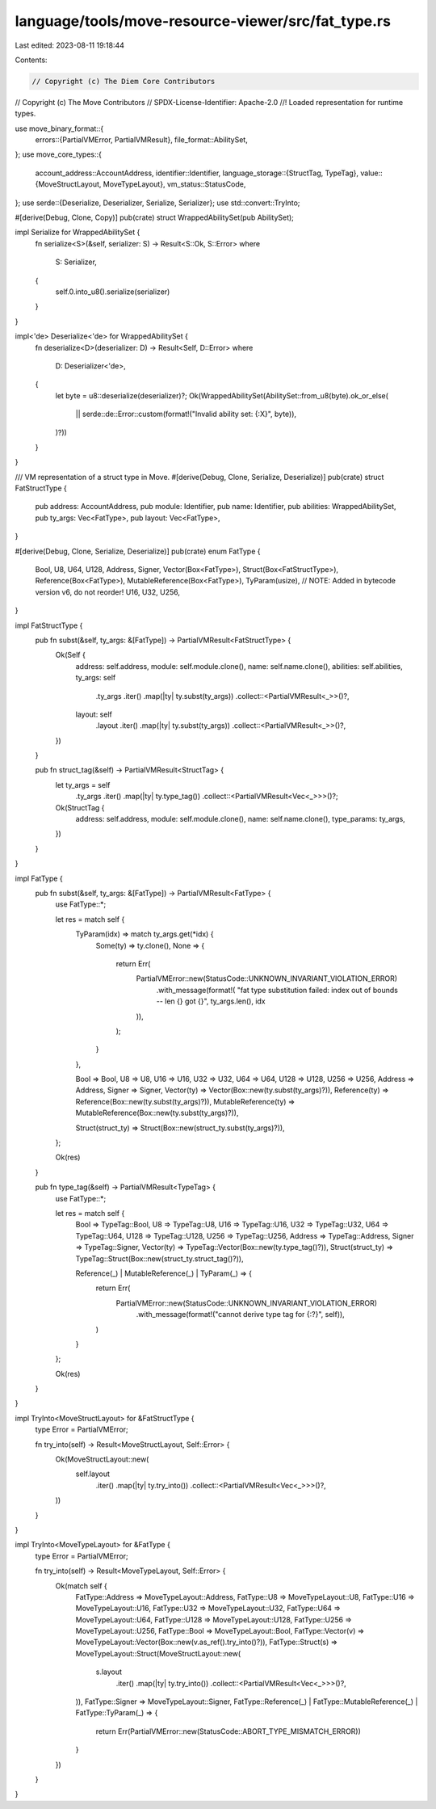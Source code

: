 language/tools/move-resource-viewer/src/fat_type.rs
===================================================

Last edited: 2023-08-11 19:18:44

Contents:

.. code-block:: rs

    // Copyright (c) The Diem Core Contributors
// Copyright (c) The Move Contributors
// SPDX-License-Identifier: Apache-2.0
//! Loaded representation for runtime types.

use move_binary_format::{
    errors::{PartialVMError, PartialVMResult},
    file_format::AbilitySet,
};
use move_core_types::{
    account_address::AccountAddress,
    identifier::Identifier,
    language_storage::{StructTag, TypeTag},
    value::{MoveStructLayout, MoveTypeLayout},
    vm_status::StatusCode,
};
use serde::{Deserialize, Deserializer, Serialize, Serializer};
use std::convert::TryInto;

#[derive(Debug, Clone, Copy)]
pub(crate) struct WrappedAbilitySet(pub AbilitySet);

impl Serialize for WrappedAbilitySet {
    fn serialize<S>(&self, serializer: S) -> Result<S::Ok, S::Error>
    where
        S: Serializer,
    {
        self.0.into_u8().serialize(serializer)
    }
}

impl<'de> Deserialize<'de> for WrappedAbilitySet {
    fn deserialize<D>(deserializer: D) -> Result<Self, D::Error>
    where
        D: Deserializer<'de>,
    {
        let byte = u8::deserialize(deserializer)?;
        Ok(WrappedAbilitySet(AbilitySet::from_u8(byte).ok_or_else(
            || serde::de::Error::custom(format!("Invalid ability set: {:X}", byte)),
        )?))
    }
}

/// VM representation of a struct type in Move.
#[derive(Debug, Clone, Serialize, Deserialize)]
pub(crate) struct FatStructType {
    pub address: AccountAddress,
    pub module: Identifier,
    pub name: Identifier,
    pub abilities: WrappedAbilitySet,
    pub ty_args: Vec<FatType>,
    pub layout: Vec<FatType>,
}

#[derive(Debug, Clone, Serialize, Deserialize)]
pub(crate) enum FatType {
    Bool,
    U8,
    U64,
    U128,
    Address,
    Signer,
    Vector(Box<FatType>),
    Struct(Box<FatStructType>),
    Reference(Box<FatType>),
    MutableReference(Box<FatType>),
    TyParam(usize),
    // NOTE: Added in bytecode version v6, do not reorder!
    U16,
    U32,
    U256,
}

impl FatStructType {
    pub fn subst(&self, ty_args: &[FatType]) -> PartialVMResult<FatStructType> {
        Ok(Self {
            address: self.address,
            module: self.module.clone(),
            name: self.name.clone(),
            abilities: self.abilities,
            ty_args: self
                .ty_args
                .iter()
                .map(|ty| ty.subst(ty_args))
                .collect::<PartialVMResult<_>>()?,
            layout: self
                .layout
                .iter()
                .map(|ty| ty.subst(ty_args))
                .collect::<PartialVMResult<_>>()?,
        })
    }

    pub fn struct_tag(&self) -> PartialVMResult<StructTag> {
        let ty_args = self
            .ty_args
            .iter()
            .map(|ty| ty.type_tag())
            .collect::<PartialVMResult<Vec<_>>>()?;
        Ok(StructTag {
            address: self.address,
            module: self.module.clone(),
            name: self.name.clone(),
            type_params: ty_args,
        })
    }
}

impl FatType {
    pub fn subst(&self, ty_args: &[FatType]) -> PartialVMResult<FatType> {
        use FatType::*;

        let res = match self {
            TyParam(idx) => match ty_args.get(*idx) {
                Some(ty) => ty.clone(),
                None => {
                    return Err(
                        PartialVMError::new(StatusCode::UNKNOWN_INVARIANT_VIOLATION_ERROR)
                            .with_message(format!(
                            "fat type substitution failed: index out of bounds -- len {} got {}",
                            ty_args.len(),
                            idx
                        )),
                    );
                }
            },

            Bool => Bool,
            U8 => U8,
            U16 => U16,
            U32 => U32,
            U64 => U64,
            U128 => U128,
            U256 => U256,
            Address => Address,
            Signer => Signer,
            Vector(ty) => Vector(Box::new(ty.subst(ty_args)?)),
            Reference(ty) => Reference(Box::new(ty.subst(ty_args)?)),
            MutableReference(ty) => MutableReference(Box::new(ty.subst(ty_args)?)),

            Struct(struct_ty) => Struct(Box::new(struct_ty.subst(ty_args)?)),
        };

        Ok(res)
    }

    pub fn type_tag(&self) -> PartialVMResult<TypeTag> {
        use FatType::*;

        let res = match self {
            Bool => TypeTag::Bool,
            U8 => TypeTag::U8,
            U16 => TypeTag::U16,
            U32 => TypeTag::U32,
            U64 => TypeTag::U64,
            U128 => TypeTag::U128,
            U256 => TypeTag::U256,
            Address => TypeTag::Address,
            Signer => TypeTag::Signer,
            Vector(ty) => TypeTag::Vector(Box::new(ty.type_tag()?)),
            Struct(struct_ty) => TypeTag::Struct(Box::new(struct_ty.struct_tag()?)),

            Reference(_) | MutableReference(_) | TyParam(_) => {
                return Err(
                    PartialVMError::new(StatusCode::UNKNOWN_INVARIANT_VIOLATION_ERROR)
                        .with_message(format!("cannot derive type tag for {:?}", self)),
                )
            }
        };

        Ok(res)
    }
}

impl TryInto<MoveStructLayout> for &FatStructType {
    type Error = PartialVMError;

    fn try_into(self) -> Result<MoveStructLayout, Self::Error> {
        Ok(MoveStructLayout::new(
            self.layout
                .iter()
                .map(|ty| ty.try_into())
                .collect::<PartialVMResult<Vec<_>>>()?,
        ))
    }
}

impl TryInto<MoveTypeLayout> for &FatType {
    type Error = PartialVMError;

    fn try_into(self) -> Result<MoveTypeLayout, Self::Error> {
        Ok(match self {
            FatType::Address => MoveTypeLayout::Address,
            FatType::U8 => MoveTypeLayout::U8,
            FatType::U16 => MoveTypeLayout::U16,
            FatType::U32 => MoveTypeLayout::U32,
            FatType::U64 => MoveTypeLayout::U64,
            FatType::U128 => MoveTypeLayout::U128,
            FatType::U256 => MoveTypeLayout::U256,
            FatType::Bool => MoveTypeLayout::Bool,
            FatType::Vector(v) => MoveTypeLayout::Vector(Box::new(v.as_ref().try_into()?)),
            FatType::Struct(s) => MoveTypeLayout::Struct(MoveStructLayout::new(
                s.layout
                    .iter()
                    .map(|ty| ty.try_into())
                    .collect::<PartialVMResult<Vec<_>>>()?,
            )),
            FatType::Signer => MoveTypeLayout::Signer,
            FatType::Reference(_) | FatType::MutableReference(_) | FatType::TyParam(_) => {
                return Err(PartialVMError::new(StatusCode::ABORT_TYPE_MISMATCH_ERROR))
            }
        })
    }
}



